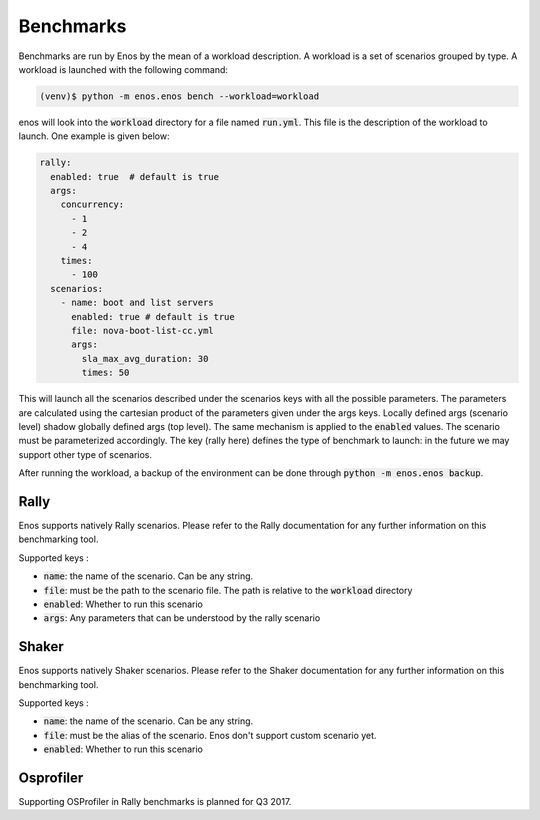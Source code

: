 Benchmarks
==========

Benchmarks are run by Enos by the mean of a workload description. A workload is
a set of scenarios grouped by type.  A workload is launched with the following
command:

.. code-block:: bash

		(venv)$ python -m enos.enos bench --workload=workload

enos will look into the :code:`workload` directory for a file named
:code:`run.yml`. This file is the description of the workload to launch.
One example is given below:

.. code-block:: yaml

    rally:
      enabled: true  # default is true
      args:
        concurrency:
          - 1
          - 2
          - 4
        times:
          - 100
      scenarios:
        - name: boot and list servers
          enabled: true # default is true
          file: nova-boot-list-cc.yml
          args:
            sla_max_avg_duration: 30
            times: 50

This will launch all the scenarios described under the scenarios keys with all
the possible parameters. The parameters are calculated using the cartesian
product of the parameters given under the args keys. Locally defined args
(scenario level) shadow globally defined args (top level). The same mechanism is
applied to the :code:`enabled` values.  The scenario must be parameterized
accordingly. The key (rally here) defines the type of benchmark to launch: in
the future we may support other type of scenarios.

After running the workload, a backup of the environment can be done through
:code:`python -m enos.enos backup`.


Rally
-----

Enos supports natively Rally scenarios. Please refer to the Rally documentation
for any further information on this benchmarking tool.

Supported keys :

* :code:`name`: the name of the scenario. Can be any string.
* :code:`file`: must be the path to the scenario file. The path is relative to the
  :code:`workload` directory
* :code:`enabled`: Whether to run this scenario
* :code:`args`: Any parameters that can be understood by the rally scenario


Shaker
------

Enos supports natively Shaker scenarios. Please refer to the Shaker documentation
for any further information on this benchmarking tool.

Supported keys :

* :code:`name`: the name of the scenario. Can be any string.
* :code:`file`: must be the alias of the scenario. Enos don't support custom scenario
  yet.
* :code:`enabled`: Whether to run this scenario


Osprofiler
----------

Supporting OSProfiler in Rally benchmarks is planned for Q3 2017.
